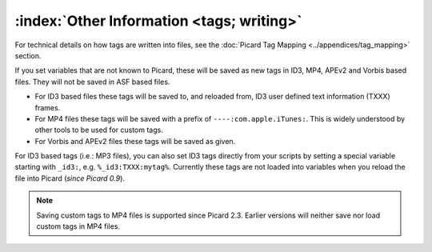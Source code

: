 .. MusicBrainz Picard Documentation Project

:index:`Other Information <tags; writing>`
==========================================

For technical details on how tags are written into files, see the :doc:`Picard Tag Mapping <../appendices/tag_mapping>` section.

If you set variables that are not known to Picard, these will be saved as new tags in ID3, MP4, APEv2 and Vorbis based files. They will not be saved in ASF based files.

- For ID3 based files these tags will be saved to, and reloaded from, ID3 user defined text information (TXXX) frames.
- For MP4 files these tags will be saved with a prefix of ``----:com.apple.iTunes:``. This is widely understood by other tools to be used for custom tags.
- For Vorbis and APEv2 files these tags will be saved as given.

For ID3 based tags (i.e.: MP3 files), you can also set ID3 tags directly from your scripts by setting a special variable starting with ``_id3:``, e.g. ``%_id3:TXXX:mytag%``. Currently these tags are not loaded into variables when you reload the file into Picard (*since Picard 0.9*).

.. note::

   Saving custom tags to MP4 files is supported since Picard 2.3. Earlier versions will neither save nor load custom tags in MP4 files.
